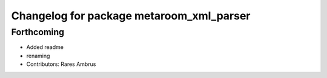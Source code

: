 ^^^^^^^^^^^^^^^^^^^^^^^^^^^^^^^^^^^^^^^^^
Changelog for package metaroom_xml_parser
^^^^^^^^^^^^^^^^^^^^^^^^^^^^^^^^^^^^^^^^^

Forthcoming
-----------
* Added readme
* renaming
* Contributors: Rares Ambrus
